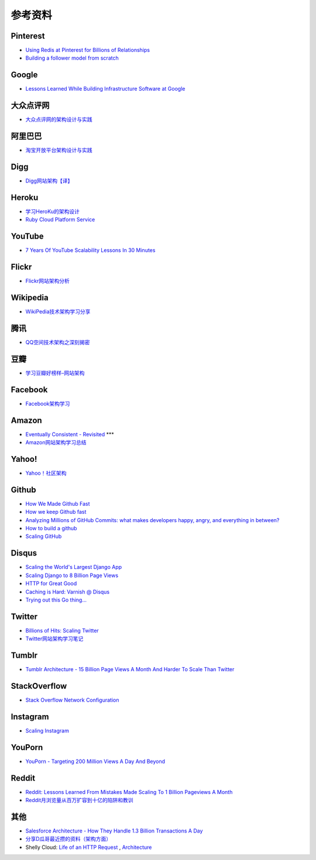 参考资料
============

Pinterest
------------

- `Using Redis at Pinterest for Billions of Relationships <http://blog.gopivotal.com/case-studies-2/using-redis-at-pinterest-for-billions-of-relationships>`_
- `Building a follower model from scratch <http://engineering.pinterest.com/post/55272557617/building-a-follower-model-from-scratch>`_

Google
-----------

- `Lessons Learned While Building Infrastructure Software at Google <https://conf-slac.stanford.edu/xldb-2013/sites/conf-slac.stanford.edu.xldb-2013/files/JDean.pdf>`_

大众点评网
--------------

- `大众点评网的架构设计与实践 <http://ww3.sinaimg.cn/large/5376ee0bjw1e8au4ndgx7j20hs4g07wh.jpg>`_


阿里巴巴
-----------

- `淘宝开放平台架构设计与实践 <http://www.slideshare.net/XMourinho/ss-1973230>`_

Digg
--------

- `Digg网站架构【译】 <http://www.itivy.com/ivy/archive/2011/8/27/the-architecture-of-digg.html>`_


Heroku
---------

- `学习HeroKu的架构设计 <http://dbanotes.net/arch/heroku_architecture.html>`_
- `Ruby Cloud Platform Service <http://www.slideshare.net/yinhm/heroku-4428760>`_


YouTube
------------

- `7 Years Of YouTube Scalability Lessons In 30 Minutes <http://highscalability.com/blog/2012/3/26/7-years-of-youtube-scalability-lessons-in-30-minutes.html>`_


Flickr
-----------

- `Flickr网站架构分析 <http://www.itivy.com/ivy/archive/2011/3/7/634351294385186067.html>`_


Wikipedia
-------------

- `WikiPedia技术架构学习分享 <http://dbanotes.net/opensource/wikipedia_arch.html>`_


腾讯
----------

- `QQ空间技术架构之深刻揭密 <http://www.infoq.com/cn/articles/qzone-architecture>`_


豆瓣
--------

- `学习豆瓣好榜样–网站架构 <http://dbanotes.net/arch/douban_arch.html>`_


Facebook
-------------

- `Facebook架构学习 <http://dbanotes.net/arch/facebook_arch_note.html>`_


Amazon
----------

- `Eventually Consistent - Revisited <http://www.allthingsdistributed.com/2008/12/eventually_consistent.html>`_ ***
- `Amazon网站架构学习总结 <http://www.itivy.com/ivy/archive/2011/8/16/the-architecture-of-amazon.html>`_


Yahoo!
--------------

- `Yahoo！社区架构 <http://dbanotes.net/arch/yahoo_arch.html>`_


Github
----------

- `How We Made Github Fast <https://github.com/blog/530-how-we-made-github-fast>`_
- `How we keep Github fast <https://github.com/blog/1252-how-we-keep-github-fast>`_
- `Analyzing Millions of GitHub Commits: what makes developers happy, angry, and everything in between? <http://www.igvita.com/slides/2012/bigquery-github-strata.pdf>`_
- `How to build a github <https://speakerdeck.com/holman/how-to-build-a-github>`_
- `Scaling GitHub <https://speakerdeck.com/holman/scaling-github>`_


Disqus
---------

- `Scaling the World's Largest Django App <http://www.slideshare.net/zeeg/djangocon-2010-scaling-disqus>`_
- `Scaling Django to 8 Billion Page Views <http://blog.disqus.com/post/62187806135/scaling-django-to-8-billion-page-views>`_
- `HTTP for Great Good <https://speakerdeck.com/mattrobenolt/http-for-great-good>`_
- `Caching is Hard: Varnish @ Disqus <https://speakerdeck.com/mattrobenolt/caching-is-hard-varnish-at-disqus>`_
- `Trying out this Go thing… <http://blog.disqus.com/post/51155103801/trying-out-this-go-thing>`_


Twitter
---------

- `Billions of Hits: Scaling Twitter <http://www.slideshare.net/netik/billions-of-hits-scaling-twitter>`_
- `Twitter网站架构学习笔记 <http://www.itivy.com/ivy/archive/2011/8/14/the-architecture-of-twitter.html>`_


Tumblr
---------

- `Tumblr Architecture - 15 Billion Page Views A Month And Harder To Scale Than Twitter <http://highscalability.com/blog/2012/2/13/tumblr-architecture-15-billion-page-views-a-month-and-harder.html>`_


StackOverflow
----------------

- `Stack Overflow Network Configuration <http://blog.stackoverflow.com/2010/01/stack-overflow-network-configuration/>`_


Instagram
--------------

- `Scaling Instagram <http://www.slideshare.net/iammutex/scaling-instagram>`_


YouPorn
-------------

- `YouPorn - Targeting 200 Million Views A Day And Beyond <http://highscalability.com/blog/2012/4/2/youporn-targeting-200-million-views-a-day-and-beyond.html>`_


Reddit
-------------

- `Reddit: Lessons Learned From Mistakes Made Scaling To 1 Billion Pageviews A Month <http://highscalability.com/blog/2013/8/26/reddit-lessons-learned-from-mistakes-made-scaling-to-1-billi.html>`_
- `Reddit月浏览量从百万扩容到十亿的陷阱和教训 <http://blog.jobbole.com/47630/>`_

其他
--------

- `Salesforce Architecture - How They Handle 1.3 Billion Transactions A Day <http://highscalability.com/blog/2013/9/23/salesforce-architecture-how-they-handle-13-billion-transacti.html>`_
- `分享D瓜哥最近攒的资料（架构方面） <http://www.diguage.com/archives/41.html>`_
- Shelly Cloud: `Life of an HTTP Request <https://shellycloud.com/blog/2013/09/life-of-an-http-request>`_ , `Architecture <https://shellycloud.com/documentation/architecture>`_
